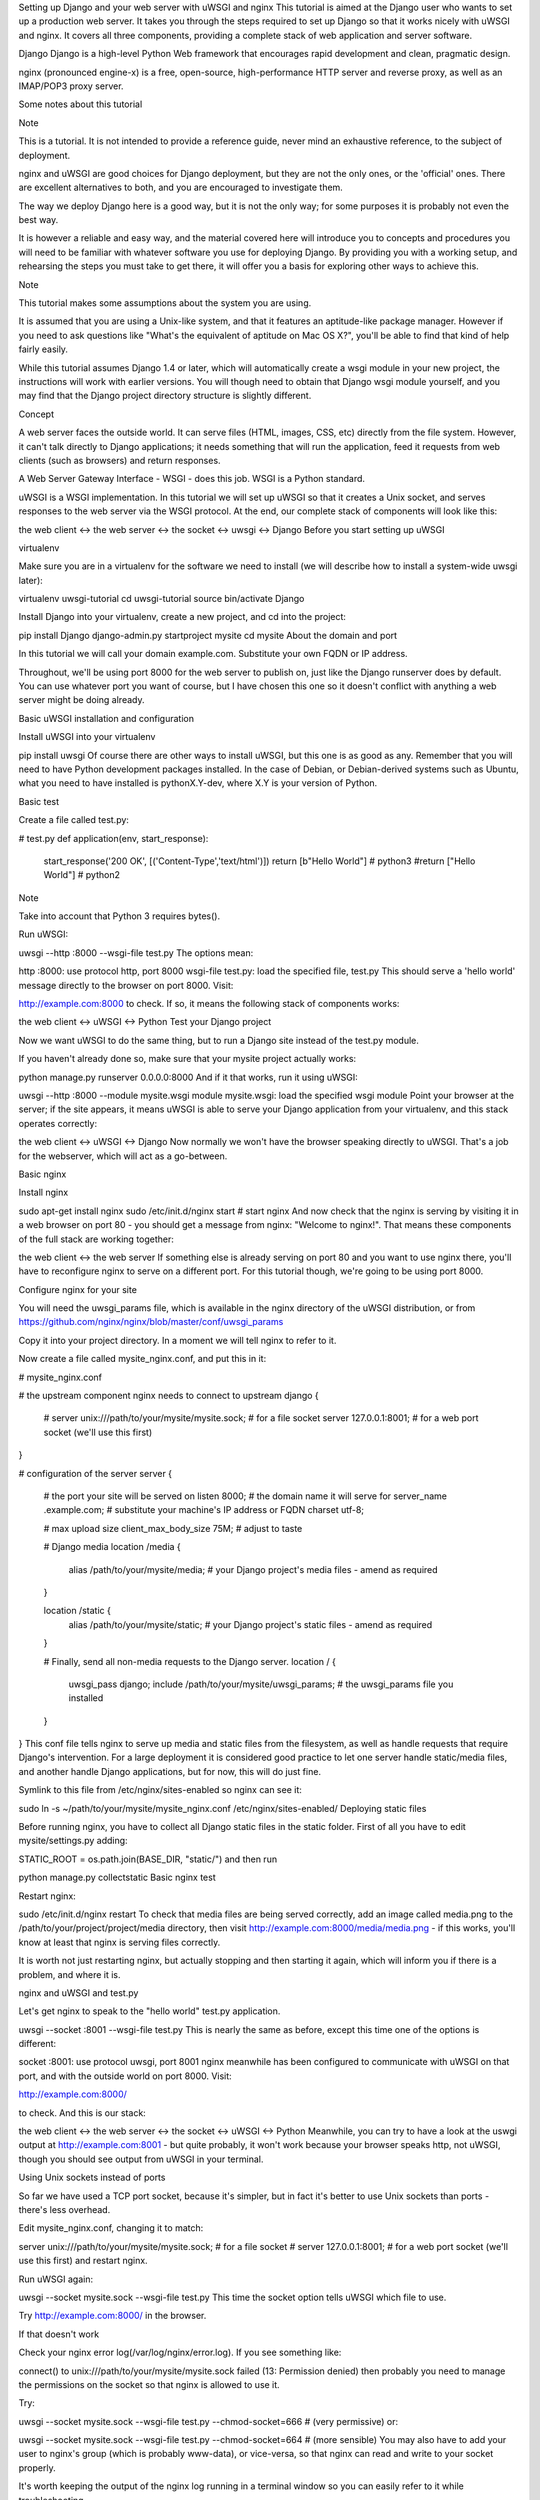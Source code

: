 Setting up Django and your web server with uWSGI and nginx
This tutorial is aimed at the Django user who wants to set up a production web server. It takes you through the steps required to set up Django so that it works nicely with uWSGI and nginx. It covers all three components, providing a complete stack of web application and server software.

Django Django is a high-level Python Web framework that encourages rapid development and clean, pragmatic design.

nginx (pronounced engine-x) is a free, open-source, high-performance HTTP server and reverse proxy, as well as an IMAP/POP3 proxy server.

Some notes about this tutorial

Note

This is a tutorial. It is not intended to provide a reference guide, never mind an exhaustive reference, to the subject of deployment.

nginx and uWSGI are good choices for Django deployment, but they are not the only ones, or the 'official' ones. There are excellent alternatives to both, and you are encouraged to investigate them.

The way we deploy Django here is a good way, but it is not the only way; for some purposes it is probably not even the best way.

It is however a reliable and easy way, and the material covered here will introduce you to concepts and procedures you will need to be familiar with whatever software you use for deploying Django. By providing you with a working setup, and rehearsing the steps you must take to get there, it will offer you a basis for exploring other ways to achieve this.

Note

This tutorial makes some assumptions about the system you are using.

It is assumed that you are using a Unix-like system, and that it features an aptitude-like package manager. However if you need to ask questions like "What's the equivalent of aptitude on Mac OS X?", you'll be able to find that kind of help fairly easily.

While this tutorial assumes Django 1.4 or later, which will automatically create a wsgi module in your new project, the instructions will work with earlier versions. You will though need to obtain that Django wsgi module yourself, and you may find that the Django project directory structure is slightly different.

Concept

A web server faces the outside world. It can serve files (HTML, images, CSS, etc) directly from the file system. However, it can't talk directly to Django applications; it needs something that will run the application, feed it requests from web clients (such as browsers) and return responses.

A Web Server Gateway Interface - WSGI - does this job. WSGI is a Python standard.

uWSGI is a WSGI implementation. In this tutorial we will set up uWSGI so that it creates a Unix socket, and serves responses to the web server via the WSGI protocol. At the end, our complete stack of components will look like this:

the web client <-> the web server <-> the socket <-> uwsgi <-> Django
Before you start setting up uWSGI

virtualenv

Make sure you are in a virtualenv for the software we need to install (we will describe how to install a system-wide uwsgi later):

virtualenv uwsgi-tutorial
cd uwsgi-tutorial
source bin/activate
Django

Install Django into your virtualenv, create a new project, and cd into the project:

pip install Django
django-admin.py startproject mysite
cd mysite
About the domain and port

In this tutorial we will call your domain example.com. Substitute your own FQDN or IP address.

Throughout, we'll be using port 8000 for the web server to publish on, just like the Django runserver does by default. You can use whatever port you want of course, but I have chosen this one so it doesn't conflict with anything a web server might be doing already.

Basic uWSGI installation and configuration

Install uWSGI into your virtualenv

pip install uwsgi
Of course there are other ways to install uWSGI, but this one is as good as any. Remember that you will need to have Python development packages installed. In the case of Debian, or Debian-derived systems such as Ubuntu, what you need to have installed is pythonX.Y-dev, where X.Y is your version of Python.

Basic test

Create a file called test.py:

# test.py
def application(env, start_response):
    start_response('200 OK', [('Content-Type','text/html')])
    return [b"Hello World"] # python3
    #return ["Hello World"] # python2
Note

Take into account that Python 3 requires bytes().

Run uWSGI:

uwsgi --http :8000 --wsgi-file test.py
The options mean:

http :8000: use protocol http, port 8000
wsgi-file test.py: load the specified file, test.py
This should serve a 'hello world' message directly to the browser on port 8000. Visit:

http://example.com:8000
to check. If so, it means the following stack of components works:

the web client <-> uWSGI <-> Python
Test your Django project

Now we want uWSGI to do the same thing, but to run a Django site instead of the test.py module.

If you haven't already done so, make sure that your mysite project actually works:

python manage.py runserver 0.0.0.0:8000
And if it that works, run it using uWSGI:

uwsgi --http :8000 --module mysite.wsgi
module mysite.wsgi: load the specified wsgi module
Point your browser at the server; if the site appears, it means uWSGI is able to serve your Django application from your virtualenv, and this stack operates correctly:

the web client <-> uWSGI <-> Django
Now normally we won't have the browser speaking directly to uWSGI. That's a job for the webserver, which will act as a go-between.

Basic nginx

Install nginx

sudo apt-get install nginx
sudo /etc/init.d/nginx start    # start nginx
And now check that the nginx is serving by visiting it in a web browser on port 80 - you should get a message from nginx: "Welcome to nginx!". That means these components of the full stack are working together:

the web client <-> the web server
If something else is already serving on port 80 and you want to use nginx there, you'll have to reconfigure nginx to serve on a different port. For this tutorial though, we're going to be using port 8000.

Configure nginx for your site

You will need the uwsgi_params file, which is available in the nginx directory of the uWSGI distribution, or from https://github.com/nginx/nginx/blob/master/conf/uwsgi_params

Copy it into your project directory. In a moment we will tell nginx to refer to it.

Now create a file called mysite_nginx.conf, and put this in it:

# mysite_nginx.conf

# the upstream component nginx needs to connect to
upstream django {
    # server unix:///path/to/your/mysite/mysite.sock; # for a file socket
    server 127.0.0.1:8001; # for a web port socket (we'll use this first)
}

# configuration of the server
server {
    # the port your site will be served on
    listen      8000;
    # the domain name it will serve for
    server_name .example.com; # substitute your machine's IP address or FQDN
    charset     utf-8;

    # max upload size
    client_max_body_size 75M;   # adjust to taste

    # Django media
    location /media  {
        alias /path/to/your/mysite/media;  # your Django project's media files - amend as required
    }

    location /static {
        alias /path/to/your/mysite/static; # your Django project's static files - amend as required
    }

    # Finally, send all non-media requests to the Django server.
    location / {
        uwsgi_pass  django;
        include     /path/to/your/mysite/uwsgi_params; # the uwsgi_params file you installed
    }
}
This conf file tells nginx to serve up media and static files from the filesystem, as well as handle requests that require Django's intervention. For a large deployment it is considered good practice to let one server handle static/media files, and another handle Django applications, but for now, this will do just fine.

Symlink to this file from /etc/nginx/sites-enabled so nginx can see it:

sudo ln -s ~/path/to/your/mysite/mysite_nginx.conf /etc/nginx/sites-enabled/
Deploying static files

Before running nginx, you have to collect all Django static files in the static folder. First of all you have to edit mysite/settings.py adding:

STATIC_ROOT = os.path.join(BASE_DIR, "static/")
and then run

python manage.py collectstatic
Basic nginx test

Restart nginx:

sudo /etc/init.d/nginx restart
To check that media files are being served correctly, add an image called media.png to the /path/to/your/project/project/media directory, then visit http://example.com:8000/media/media.png - if this works, you'll know at least that nginx is serving files correctly.

It is worth not just restarting nginx, but actually stopping and then starting it again, which will inform you if there is a problem, and where it is.

nginx and uWSGI and test.py

Let's get nginx to speak to the "hello world" test.py application.

uwsgi --socket :8001 --wsgi-file test.py
This is nearly the same as before, except this time one of the options is different:

socket :8001: use protocol uwsgi, port 8001
nginx meanwhile has been configured to communicate with uWSGI on that port, and with the outside world on port 8000. Visit:

http://example.com:8000/

to check. And this is our stack:

the web client <-> the web server <-> the socket <-> uWSGI <-> Python
Meanwhile, you can try to have a look at the uswgi output at http://example.com:8001 - but quite probably, it won't work because your browser speaks http, not uWSGI, though you should see output from uWSGI in your terminal.

Using Unix sockets instead of ports

So far we have used a TCP port socket, because it's simpler, but in fact it's better to use Unix sockets than ports - there's less overhead.

Edit mysite_nginx.conf, changing it to match:

server unix:///path/to/your/mysite/mysite.sock; # for a file socket
# server 127.0.0.1:8001; # for a web port socket (we'll use this first)
and restart nginx.

Run uWSGI again:

uwsgi --socket mysite.sock --wsgi-file test.py
This time the socket option tells uWSGI which file to use.

Try http://example.com:8000/ in the browser.

If that doesn't work

Check your nginx error log(/var/log/nginx/error.log). If you see something like:

connect() to unix:///path/to/your/mysite/mysite.sock failed (13: Permission
denied)
then probably you need to manage the permissions on the socket so that nginx is allowed to use it.

Try:

uwsgi --socket mysite.sock --wsgi-file test.py --chmod-socket=666 # (very permissive)
or:

uwsgi --socket mysite.sock --wsgi-file test.py --chmod-socket=664 # (more sensible)
You may also have to add your user to nginx's group (which is probably www-data), or vice-versa, so that nginx can read and write to your socket properly.

It's worth keeping the output of the nginx log running in a terminal window so you can easily refer to it while troubleshooting.

Running the Django application with uwsgi and nginx

Let's run our Django application:

uwsgi --socket mysite.sock --module mysite.wsgi --chmod-socket=664
Now uWSGI and nginx should be serving up not just a "Hello World" module, but your Django project.

Configuring uWSGI to run with a .ini file

We can put the same options that we used with uWSGI into a file, and then ask uWSGI to run with that file. It makes it easier to manage configurations.

Create a file called `mysite_uwsgi.ini`:

# mysite_uwsgi.ini file
[uwsgi]

# Django-related settings
# the base directory (full path)
chdir           = /path/to/your/project
# Django's wsgi file
module          = project.wsgi
# the virtualenv (full path)
home            = /path/to/virtualenv

# process-related settings
# master
master          = true
# maximum number of worker processes
processes       = 10
# the socket (use the full path to be safe
socket          = /path/to/your/project/mysite.sock
# ... with appropriate permissions - may be needed
# chmod-socket    = 664
# clear environment on exit
vacuum          = true
And run uswgi using this file:

uwsgi --ini mysite_uwsgi.ini # the --ini option is used to specify a file
Once again, test that the Django site works as expected.
